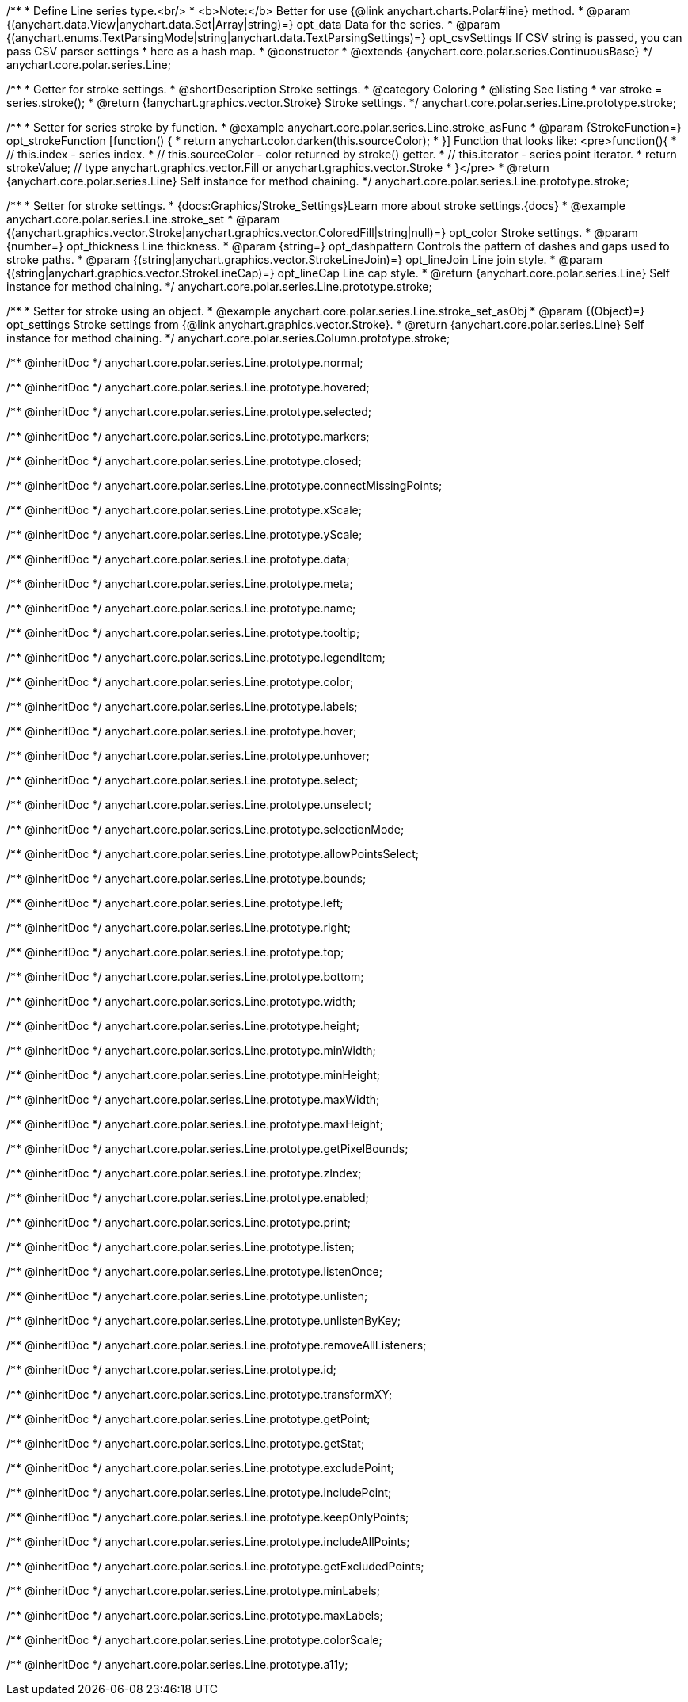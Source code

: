 /**
 * Define Line series type.<br/>
 * <b>Note:</b> Better for use {@link anychart.charts.Polar#line} method.
 * @param {(anychart.data.View|anychart.data.Set|Array|string)=} opt_data Data for the series.
 * @param {(anychart.enums.TextParsingMode|string|anychart.data.TextParsingSettings)=} opt_csvSettings If CSV string is passed, you can pass CSV parser settings
 *    here as a hash map.
 * @constructor
 * @extends {anychart.core.polar.series.ContinuousBase}
 */
anychart.core.polar.series.Line;


//----------------------------------------------------------------------------------------------------------------------
//
//  anychart.core.polar.series.Line.prototype.stroke
//
//----------------------------------------------------------------------------------------------------------------------

/**
 * Getter for stroke settings.
 * @shortDescription Stroke settings.
 * @category Coloring
 * @listing See listing
 * var stroke = series.stroke();
 * @return {!anychart.graphics.vector.Stroke} Stroke settings.
 */
anychart.core.polar.series.Line.prototype.stroke;

/**
 * Setter for series stroke by function.
 * @example anychart.core.polar.series.Line.stroke_asFunc
 * @param {StrokeFunction=} opt_strokeFunction [function() {
 *  return anychart.color.darken(this.sourceColor);
 * }] Function that looks like: <pre>function(){
 *    // this.index - series index.
 *    // this.sourceColor - color returned by stroke() getter.
 *    // this.iterator - series point iterator.
 *    return strokeValue; // type anychart.graphics.vector.Fill or anychart.graphics.vector.Stroke
 * }</pre>
 * @return {anychart.core.polar.series.Line} Self instance for method chaining.
 */
anychart.core.polar.series.Line.prototype.stroke;

/**
 * Setter for stroke settings.
 * {docs:Graphics/Stroke_Settings}Learn more about stroke settings.{docs}
 * @example anychart.core.polar.series.Line.stroke_set
 * @param {(anychart.graphics.vector.Stroke|anychart.graphics.vector.ColoredFill|string|null)=} opt_color Stroke settings.
 * @param {number=} opt_thickness Line thickness.
 * @param {string=} opt_dashpattern Controls the pattern of dashes and gaps used to stroke paths.
 * @param {(string|anychart.graphics.vector.StrokeLineJoin)=} opt_lineJoin Line join style.
 * @param {(string|anychart.graphics.vector.StrokeLineCap)=} opt_lineCap Line cap style.
 * @return {anychart.core.polar.series.Line} Self instance for method chaining.
 */
anychart.core.polar.series.Line.prototype.stroke;

/**
 * Setter for stroke using an object.
 * @example anychart.core.polar.series.Line.stroke_set_asObj
 * @param {(Object)=} opt_settings Stroke settings from {@link anychart.graphics.vector.Stroke}.
 * @return {anychart.core.polar.series.Line} Self instance for method chaining.
 */
anychart.core.polar.series.Column.prototype.stroke;

/** @inheritDoc */
anychart.core.polar.series.Line.prototype.normal;

/** @inheritDoc */
anychart.core.polar.series.Line.prototype.hovered;

/** @inheritDoc */
anychart.core.polar.series.Line.prototype.selected;

/** @inheritDoc */
anychart.core.polar.series.Line.prototype.markers;

/** @inheritDoc */
anychart.core.polar.series.Line.prototype.closed;

/** @inheritDoc */
anychart.core.polar.series.Line.prototype.connectMissingPoints;

/** @inheritDoc */
anychart.core.polar.series.Line.prototype.xScale;

/** @inheritDoc */
anychart.core.polar.series.Line.prototype.yScale;

/** @inheritDoc */
anychart.core.polar.series.Line.prototype.data;

/** @inheritDoc */
anychart.core.polar.series.Line.prototype.meta;

/** @inheritDoc */
anychart.core.polar.series.Line.prototype.name;

/** @inheritDoc */
anychart.core.polar.series.Line.prototype.tooltip;

/** @inheritDoc */
anychart.core.polar.series.Line.prototype.legendItem;

/** @inheritDoc */
anychart.core.polar.series.Line.prototype.color;

/** @inheritDoc */
anychart.core.polar.series.Line.prototype.labels;

/** @inheritDoc */
anychart.core.polar.series.Line.prototype.hover;

/** @inheritDoc */
anychart.core.polar.series.Line.prototype.unhover;

/** @inheritDoc */
anychart.core.polar.series.Line.prototype.select;

/** @inheritDoc */
anychart.core.polar.series.Line.prototype.unselect;

/** @inheritDoc */
anychart.core.polar.series.Line.prototype.selectionMode;

/** @inheritDoc */
anychart.core.polar.series.Line.prototype.allowPointsSelect;

/** @inheritDoc */
anychart.core.polar.series.Line.prototype.bounds;

/** @inheritDoc */
anychart.core.polar.series.Line.prototype.left;

/** @inheritDoc */
anychart.core.polar.series.Line.prototype.right;

/** @inheritDoc */
anychart.core.polar.series.Line.prototype.top;

/** @inheritDoc */
anychart.core.polar.series.Line.prototype.bottom;

/** @inheritDoc */
anychart.core.polar.series.Line.prototype.width;

/** @inheritDoc */
anychart.core.polar.series.Line.prototype.height;

/** @inheritDoc */
anychart.core.polar.series.Line.prototype.minWidth;

/** @inheritDoc */
anychart.core.polar.series.Line.prototype.minHeight;

/** @inheritDoc */
anychart.core.polar.series.Line.prototype.maxWidth;

/** @inheritDoc */
anychart.core.polar.series.Line.prototype.maxHeight;

/** @inheritDoc */
anychart.core.polar.series.Line.prototype.getPixelBounds;

/** @inheritDoc */
anychart.core.polar.series.Line.prototype.zIndex;

/** @inheritDoc */
anychart.core.polar.series.Line.prototype.enabled;

/** @inheritDoc */
anychart.core.polar.series.Line.prototype.print;

/** @inheritDoc */
anychart.core.polar.series.Line.prototype.listen;

/** @inheritDoc */
anychart.core.polar.series.Line.prototype.listenOnce;

/** @inheritDoc */
anychart.core.polar.series.Line.prototype.unlisten;

/** @inheritDoc */
anychart.core.polar.series.Line.prototype.unlistenByKey;

/** @inheritDoc */
anychart.core.polar.series.Line.prototype.removeAllListeners;

/** @inheritDoc */
anychart.core.polar.series.Line.prototype.id;

/** @inheritDoc */
anychart.core.polar.series.Line.prototype.transformXY;

/** @inheritDoc */
anychart.core.polar.series.Line.prototype.getPoint;

/** @inheritDoc */
anychart.core.polar.series.Line.prototype.getStat;

/** @inheritDoc */
anychart.core.polar.series.Line.prototype.excludePoint;

/** @inheritDoc */
anychart.core.polar.series.Line.prototype.includePoint;

/** @inheritDoc */
anychart.core.polar.series.Line.prototype.keepOnlyPoints;

/** @inheritDoc */
anychart.core.polar.series.Line.prototype.includeAllPoints;

/** @inheritDoc */
anychart.core.polar.series.Line.prototype.getExcludedPoints;

/** @inheritDoc */
anychart.core.polar.series.Line.prototype.minLabels;

/** @inheritDoc */
anychart.core.polar.series.Line.prototype.maxLabels;

/** @inheritDoc */
anychart.core.polar.series.Line.prototype.colorScale;

/** @inheritDoc */
anychart.core.polar.series.Line.prototype.a11y;

